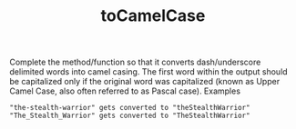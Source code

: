 #+TITLE: toCamelCase

Complete the method/function so that it converts dash/underscore delimited words into camel casing. The first word within the output should be capitalized only if the original word was capitalized (known as Upper Camel Case, also often referred to as Pascal case).
Examples

#+begin_src 
"the-stealth-warrior" gets converted to "theStealthWarrior"
"The_Stealth_Warrior" gets converted to "TheStealthWarrior"
#+end_src

